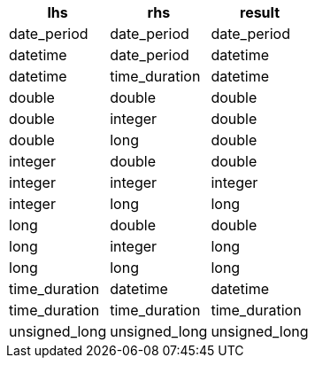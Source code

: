 [%header.monospaced.styled,format=dsv,separator=|]
|===
lhs | rhs | result
date_period | date_period | date_period
datetime | date_period | datetime
datetime | time_duration | datetime
double | double | double
double | integer | double
double | long | double
integer | double | double
integer | integer | integer
integer | long | long
long | double | double
long | integer | long
long | long | long
time_duration | datetime | datetime
time_duration | time_duration | time_duration
unsigned_long | unsigned_long | unsigned_long
|===
